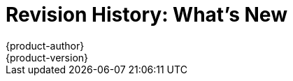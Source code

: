 [[whats-new-revhistory-whats-new]]
= Revision History: What's New
{product-author}
{product-version}
:data-uri:
:icons:
:experimental:

// do-release: revhist-tables
